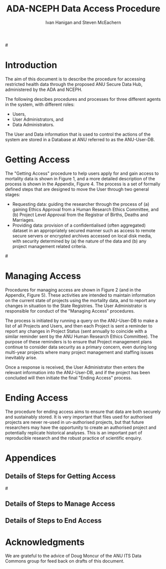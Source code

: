 #+TITLE:ADA-NCEPH Data Access Procedure 
#+AUTHOR: Ivan Hanigan and Steven McEachern
#+email: ivan.hanigan@anu.edu.au
#+LaTeX_CLASS: article
#+LaTeX_CLASS_OPTIONS: [a4paper]
#+LATEX: \tableofcontents
#+LATEX_HEADER: \usepackage{pdfpages}

#\clearpage

#+name:flowdiagram
#+begin_src R :session *R* :tangle DataAccessFlowDiagram.r :exports none :eval no
  ###########################################################################
  # newnode: mortalityAccessFlowDiagram
  # REQUIRES THE DISENTANGLE REPO FROM https://github.com/ivanhanigan/disentangle
  # Clone into a tools directory, or change the following line
  source('~/tools/disentangle/src/newnode.r')
  
  userCol <- '#FB8072'
  userAdminCol <- '#FFFFB3' 
  dataAdminCol <- '#BEBADA'
  decisionCol <- 'white'
  
#+end_src
* COMMENT TODOLIST
** TODO Ivan send graphivis lowlevel versions to Steve by noon Fri (also NCEPH policy)
** TODO Steve review and comment
** TODO Ivan to revise lucidchart highlevel version on Mon-Tues
** TODO Ivan finalise and send to BDM by Wed-ish, CC Steve
** TODO Ivan Test BDM survey
*** intro
From: Jo-Marie Moore [jo.moore@abs.gov.au]
Sent: 23 October 2012 16:31
To: Ivan Hanigan
Subject: RE: Registry of Births, Deaths and Marriages User Survey testing [SEC=UNCLASSIFIED]

Hi Ivan,

The Registry User survey is ready for testing.  The survey covers COD data, but also Registry data more generally.  Once tested it will be sent to all our Registry data users (in all States and Territories) and those on our COD URF communications register.
*** survey
Please follow the link and complete the survey as if you were really responding on behalf of your agency.  
https://www.surveymonkey.com/s/registrydatasurvey
*** QA
Please remember to record the following:
1. How long it the survey took to complete.
35 minutes

2. Would you know who you should also forward the survey onto within your agency and who would you forward this to outside of your agency (if any).
Deputy Director at the Australian Data Archives, the Data Manager at the Australian Demographic and Social Research Intitute, the Data Manager at the Centre for Mental Health Research, The Population Health Research Network, the Secure Unified Research Environment (SURE) team at the Sax Institute.

3. If any of the questions did not make sense (if you think this is going to have a major impact on our survey results, if you have any suggested improvements for the question)

Q4.4 Agency has organisational legislative protections for the access and use of data
The University has a policy called the 'Responsible Practice of Research' which makes statements about appropriate access and use of data, and that references the NHMRC guidelines on human research.  Not sure if this counts as organisational legislation though?
4.6 Restricted access to data store or IT access approval process.
perhaps 'is access to the data store restricted with IT access approval processes in place?'
4.9 in secure remote server environments the passes would be worn by IT infrastructure staff, the researchers in a different building would not need these but do work in locked rooms and password protected computers.  I answered for the researchers, but out IT Infrastructure server room is swipecard entry only.
4.10 ANU operates a virtual machine (VM) cluster which means that individual servers (VMs) are connected.  They operate like seperate computers so I answered yes.


4. Any spelling or other errors
Q6.9 To make aggregate dta tables available publicly
should be data

5. Any other suggestions you have as you work through the survey
No

*** respond
Please let me know by email to both my QLD Registry and ABS email addresses when you have completed the survey, so we can also test running aggregated reports.  

We would really appreciate your feedback as soon as possible.

Thanks

Jo-Marie Moore

Assistant Director

(Please note: I work Tuesday at the ABS and Monday, Wednesday-Friday at the QLD Registry of Births, Deaths and Marriages)

Outposted Officer - QLD Births, Deaths and Marriages  |  Health & Vitals Branch  |  Australian Bureau of Statistics

(P) (07) 3222 6080   (M) 0437 1343 77  (F) (07) 3222 6299

(E) jo.moore@abs.gov.au  (W)  www.abs.gov.au

NatStats 2013 Conference, Brisbane Convention and Exhibition Centre, 12-14 March 2013
Early bird registrations close 31 October 2012
www.nss.gov.au/blog/natstats.nsf 

* Introduction 
The aim of this document is to describe the procedure for accessing restricted health data through the proposed ANU Secure Data Hub, administered by the ADA and NCEPH.

The following descibes procedures and processes for three different agents in the system, with different roles:
- Users,
- User Administrators, and 
- Data Administrators.

The User and Data information that is used to control the actions of the system are stored in a Database at ANU referred to as the ANU-User-DB.
\newpage

* Getting Access
The "Getting Access" procedure to help users apply for and gain access to mortality data is shown in Figure 1, and a more detailed description of the process is shown in the Appendix, Figure 4. The process is a set of formally defined steps that are designed to move the User through two general stages:
- Requesting data: guiding the researcher through the process of (a) gaining Ethics Approval from a Human Research Ethics Committee, and (b) Project Level Approval from the Registrar of Births, Deaths and Marriages.
- Providing data: provision of a confidentialised (often aggregated) dataset in an appropriately secured manner such as access to remote secure servers or encrypted archives accessed on local disk media, with security determined by (a) the nature of the data and (b) any project management related criteria.

#\includepdf{DataAccessFlowDiagram-GettingAccess.pdf}
\begin{figure}[!h]
\centering
\includegraphics[width=.9\textwidth]{MortalityWFAccess.png}
\caption{Flow Diagram of Getting Access}
\label{fig:DataAccessFlowDiagram-GettingAccess}
\end{figure}
\clearpage

** COMMENT src
#+begin_src R :session *R* :tangle DataAccessFlowDiagram.r :exports none :eval no
  ###########################################################################
  # Getting access
  
  nodes <- newnode(name='Browse Catalogue',
                   inputs = 'Search for Data',
                   outputs = 'Request Access',
                   newgraph = T
                   )
  ## NEEDS ETHICS COMMITTEE PROCESS HERE
  
  nodes <- newnode(name= 'Get Ethics Committee Approval',
                  inputs='Request Access',
                   outputs = 'Ethics Committee Approves Project')
  
  nodes <- newnode(name= 'Add Study Description in ANU-User-DB',
                  inputs= 'Ethics Committee Approves Project'
                   )
  
  nodes <- newnode(name = 'Get BDM Committee Approval',
                   inputs = 'Add Study Description in ANU-User-DB'
                   )
  ## INSERT BDM APPROVAL PROCESS HERE
  
  nodes <- newnode(name='Approve Access',
                   inputs = 'Get BDM Committee Approval'
  
                   )
  
  nodes <- newnode(name='Deny Access',
                   inputs = 'Get BDM Committee Approval'
  
  )
  
  
  
  ###########################################################################
  # Provide data
  # nodes <- newnode(name='Add to Study Description in ANU-User-DB',
  #                  inputs='Request Access',
  #                  outputs= 'Review Application',
  #
  #                  )
  
  # notify approval
  
  nodes <- newnode(name='Notify User of Approval',
                   inputs='Approve Access',
                   outputs='Add Access Record in ANU-User-DB',
                   )
  
  # or record why not
  
  nodes <- newnode(name='Notify User of Non-approval',
                   inputs='Deny Access',
                   outputs='Note Reason in Study Description in ANU-User-DB',
                   )
  
  
  
  nodes <- newnode(name='Give access to Restricted Server', newgraph = F,
                   inputs = 'Add Access Record in ANU-User-DB'
                   )
  
  
  nodes <- newnode(name='Extract to Restricted Server', newgraph = F,
                   inputs = 'Give access to Restricted Server'
                   )
  
  nodes <- newnode(name= 'Store data extract in appropriate location', newgraph = F,
                   inputs = c('Extract to Restricted Server'),
                   outputs = c('Low Risk Data')
                   )
  
  nodes <- newnode(name = 'CSV',
                   inputs = 'Low Risk Data')
  
  nodes <- newnode(name = 'High Risk Data', outputs =
                   c('Database schema', 'Rstudio user workspace'),
                   inputs = 'Store data extract in appropriate location'
                   )
  
  nodes <- newnode(name= 'Add File Record to ANU-User-DB', newgraph = F,
                   inputs = c('CSV', 'Database schema', 'Rstudio user workspace'),
  
  
                   outputs = c('Notify User of Access')
  )
  
  nodes <- newnode(name = 'Modify file and access records in ANU-User-DB',
                   inputs = 'Notify User of Access')
  
#+end_src  
** COMMENT add colour
#+name:add-colour
#+begin_src R :session *R* :tangle DataAccessFlowDiagram.r :exports none :eval no
  ###########################################################################
  # newnode: test-colour
  attrs <- list(node=list(shape="ellipse", fixedsize=FALSE))
  plot(nodes, attrs = attrs)
  nNodes <- length(nodes(nodes))
  nA <- list()
  nA$fillcolor <- rep('grey', nNodes)
  nA$shape <- rep("ellipse", nNodes)
  nA <- lapply(nA, function(x) { names(x) <- nodes(nodes); x})
  #nA
  #plot(nodes, nodeAttrs=nA, attrs = attrs)
  nodes(nodes)
  # USER
  nA$fillcolor[nodes(nodes)[1:4]] <- '#FB8072' #'#8DD3C7'
  # USER ADMIN
  nA$fillcolor[nodes(nodes)[c(6:7,10:13, 22:24)]] <- '#FFFFB3'
  # DATA ADMIN
  nA$fillcolor[nodes(nodes)[c(14:16, 18, 20, 21)]] <- '#BEBADA'
  # DECISIONS
  dec <- c(5,8:9, 17,19)
  nA$fillcolor[nodes(nodes)[dec]] <- 'white' 
  nA$shape[nodes(nodes)[dec]] <- 'box'
  
  plot(nodes, nodeAttrs=nA, attrs = attrs)
  legend('topleft', legend = c('User','User Admin', 'Data Admin','Decision'),
         pch = c(21,21,21,22), pt.cex = 1.5,
         pt.bg = c('#FB8072', '#FFFFB3', '#BEBADA', decisionCol)
         )
  
#+end_src

** COMMENT plot nodes
#+begin_src R :session *R* :tangle DataAccessFlowDiagram.r  :exports none :eval no   
    
  dev.copy2pdf(file='DataAccessFlowDiagram-GettingAccess.pdf')
  dev.off()
    
#+end_src


* Managing Access
Procedures for managing access are shown in Figure 2 (and in the Appendix, Figure 5). These activities are intended to maintain information on the current state of projects using the mortality data, and to report any changes in situation to the State Registries. The User Administrator is responsible for conduct of the "Managing Access" procedures.

The process is initiated by running a query on the ANU-User-DB to make a list of all Projects and Users, and then each Project is sent a reminder to report any changes in Project Status (sent annually to coincide with a similar reminder sent by the ANU Human Research Ethics Committee). The purpose of these reminders is to ensure that Project management plans continue to consider data security as a primary concern, even during long multi-year projects where many project management and staffing issues inevitably arise.

Once a response is received, the User Administrator then enters the relevant information into the ANU-User-DB, and if the project has been concluded will then initiate the final "Ending Access" process.


\begin{figure}[!h]
\centering
\includegraphics[width=\textwidth]{MortalityManagingAccess.png}
\caption{Flow Diagram of Managing Access}
\label{fig:DataAccessFlowDiagram-ManagingAccess}
\end{figure}
\clearpage


** COMMENT src
#+begin_src R :session *R* :tangle DataAccessFlowDiagram.r :exports none :eval no 
  ###########################################################################
  # newnode Manage Access
  
  nodes <- newnode(name= 'List Current Users/Files',
                   inputs = c('Modify file access record in ANU-User-DB'),
                   outputs = c('Email Users'),
                   newgraph = T
                   )
  
  nodes <- newnode(name= 'Receive Reminder',
                   inputs = c('Email Users')
  
                   )
  
  nodes <- newnode(name= 'Report Status',
                   inputs = c('Receive Reminder'),
                   outputs = c('No Change', 'Changed Status')
                   )
  
  
  nodes <- newnode(name= 'Input Response',
                   inputs = c('No Change', 'Changed Status'),
                   outputs = c('Write Report',
                   'Modify file access record in ANU-User-DB', 'Review Report'))
  
  nodes <- newnode(name= 'Monitor File Server Backups',
                   inputs = c('List Current Users/Files')
                   )
  
  
#+end_src
** COMMENT add colour
#+name:add-colour
#+begin_src R :session *R* :tangle DataAccessFlowDiagram.r :exports none :eval no
  ###########################################################################
  # newnode: test-colour
  attrs <- list(node=list(shape="ellipse", fixedsize=FALSE))
  plot(nodes, attrs = attrs)
  nNodes <- length(nodes(nodes))
  nA <- list()
  nA$fillcolor <- rep('grey', nNodes)
  nA$shape <- rep("ellipse", nNodes)
  nA <- lapply(nA, function(x) { names(x) <- nodes(nodes); x})
  #nA
  #plot(nodes, nodeAttrs=nA, attrs = attrs)
  nodes(nodes)
  # USER
  nA$fillcolor[nodes(nodes)[4:5]] <- userCol
  # USER ADMIN
  nA$fillcolor[nodes(nodes)[c(1:3,8:10)]] <- userAdminCol
  # DATA ADMIN
  nA$fillcolor[nodes(nodes)[c(11)]] <- dataAdminCol
  # DECISIONS
  dec <- c(6:7)
  nA$fillcolor[nodes(nodes)[dec]] <- decisionCol
  nA$shape[nodes(nodes)[dec]] <- 'box'
  
  plot(nodes, nodeAttrs=nA, attrs = attrs)
  legend('topleft',
         legend = c('User','User Admin', 'Data Admin', 'Decision'),
         pch = c(21,21,21,22),
         pt.bg = c(userCol, userAdminCol, dataAdminCol, decisionCol)
         )
  
#+end_src

** COMMENT plot nodes
#+name:plotnodes
#+begin_src R :session *R* :tangle DataAccessFlowDiagram.r :exports none :eval no
  ################################################################
  # name:plotnodes
      dev.copy2pdf(file='DataAccessFlowDiagram-ManagingAccess.pdf')
      dev.off()
  
#+end_src


** COMMENT TODOs
*** TODO consider the role of the reports
Doug Moncur said "Do you wish users to have to submit a formal progress report and make continued access contingent
on an approved report ?
Question – who then approves the progress/status reports ?"
* Ending Access
The procedure for ending access aims to ensure that data are both securely and sustainably stored.  It is very important that files used for authorised projects are never re-used in un-authorised projects, but that future researchers may have the opportunity to create an authorised project and potentially replicate historical analyses.  This is an important part of reproducible research and the robust practice of scientific enquiry.


\begin{figure}[!h]
\centering
\includegraphics[width=\textwidth]{MortalityEndingAccess.png}
\caption{Flow Diagram for Ending Access}
\label{fig:DataAccessFlowDiagram-EndAccess}
\end{figure}
\clearpage

** COMMENT src
#+begin_src R :session *R* :tangle DataAccessFlowDiagram.r :exports none :eval no   
  ###########################################################################
  # newnode End Access
  nodes <- newnode(inputs = 'Query Registered End Dates',
                   name = c('Send Prompt to Users'),
                   newgraph = T)
  
  nodes <- newnode(name= 'User Receives Prompt',
                   inputs = c('Send Prompt to Users')
                   )
  
  nodes <- newnode(name= 'User Reviews Status',
                   inputs = c('User Receives Prompt'),
                   outputs = c('Project Continuing', 'Project Concluded')
                   )
  
  nodes <- newnode(name= 'Request Extension',
                   inputs = c('Project Continuing'),
                   outputs = 'Extension of Access Implemented'
                   )
  
  nodes <- newnode(name= 'Low Risk Data',
                   inputs = c('Project Concluded')
  
                   )
  
  nodes <- newnode(name= 'High Risk Data',
                   inputs = c('Project Concluded')
  
                   )
  
  nodes <- newnode(name = 'User Creates Data Archives Package',
                   inputs = 'Low Risk Data'
                   )
  
  nodes <- newnode(name = 'Data Admin Creates Data Archives Package',
                   inputs = 'High Risk Data'
                   )
  
  nodes <- newnode(name = 'Data Admin Stores Data',
                   inputs = 'Data Admin Creates Data Archives Package',
                   outputs = c('Notify User Admin of Storage',
                     'Notify User of Storage',
                   'Notify Registries of Project Conclusion')
                   )
  
  nodes <- newnode(name= 'Data Archives Receives Data',
                   inputs = c('User Creates Data Archives Package')
                   )
  
  nodes <- newnode(name= 'Store Archive Data',
                   inputs = 'Data Archives Receives Data',
                   outputs = c('Notify User of Archive Storage',
                   'Notify Registries of Project Conclusion')
                   )
  
  nodes <- newnode(name= 'User Data Archiving',
                   inputs = 'Notify User of Archive Storage',
                   outputs = c('User Destroys Data',
                   'User Stores Data and Informs User Admin of Security')
                   )
  
  nodes <-  newnode(name = 'User Admin Records Status in ANU-User-DB',
                    inputs =
                    'User Stores Data and Informs User Admin of Security'
                    )
  
#+end_src
** COMMENT add colour
#+name:add-colour
#+begin_src R :session *R* :tangle DataAccessFlowDiagram.r :exports none :eval no
  ###########################################################################
  # newnode: test-colour
  attrs <- list(node=list(shape="ellipse", fixedsize=FALSE))
  plot(nodes, attrs = attrs)
  nNodes <- length(nodes(nodes))
  nA <- list()
  nA$fillcolor <- rep('grey', nNodes)
  nA$shape <- rep("ellipse", nNodes)
  nA <- lapply(nA, function(x) { names(x) <- nodes(nodes); x})
  #nA
  #plot(nodes, nodeAttrs=nA, attrs = attrs)
  nodes(nodes)
  # USER
  nA$fillcolor[nodes(nodes)[c(4:5,8,12,21,22,23)-1]] <- userCol
  # USER ADMIN
  nA$fillcolor[nodes(nodes)[c(1:3,15:17, 20,24)-1]] <- userAdminCol
  # DATA ADMIN
  nA$fillcolor[nodes(nodes)[c(9,13,14,18,19)-1]] <- dataAdminCol
  # DECISIONS
  dec <- c(6,7,10,11)-1
  nA$fillcolor[nodes(nodes)[dec]] <- decisionCol
  nA$shape[nodes(nodes)[dec]] <- 'box'
  
  plot(nodes, nodeAttrs=nA, attrs = attrs)
  legend('topleft',
         legend = c('User','User Admin', 'Data Admin', 'Decision'),
         pch = c(21,21,21,22),
         pt.bg = c(userCol, userAdminCol, dataAdminCol, decisionCol)
         )
  
#+end_src

** COMMENT plot nodes
#+name:plotnodes
#+begin_src R :session *R* :tangle DataAccessFlowDiagram.r :exports none :eval no
  ################################################################
  # name:plotnodes
      dev.copy2pdf(file='DataAccessFlowDiagram-EndAccess.pdf')
      dev.off()
  
#+end_src

* COMMENT plot all nodes
#+begin_src R :session *R* :tangle no :exports none :eval no   
  
  source('DataAccessFlowDiagram.r')
  
  # NB this needs to be run with edits to the above codes 
  #dev.copy2pdf(file='DataAccessFlowDiagram-AllNodes.pdf')
  #dev.off()
  
#+end_src

* Appendices

** Details of Steps for Getting Access
#\includepdf{DataAccessFlowDiagram-GettingAccess.pdf}
\begin{figure}[!h]
\centering
\includegraphics[width=1.4\textwidth]{DataAccessFlowDiagram-GettingAccess.pdf}
\caption{Detailed Flow Diagram of Getting Access}
\label{fig:DataAccessFlowDiagram-GettingAccess}
\end{figure}
\clearpage
** Details of Steps to Manage Access

\begin{figure}[!h]
\centering
\includegraphics[width=1.4\textwidth]{DataAccessFlowDiagram-ManagingAccess.pdf}
\caption{Flow Diagram of Managing Access}
\label{fig:DataAccessFlowDiagram-ManagingAccess}
\end{figure}
\clearpage

** Details of Steps to End Access


\begin{figure}[!h]
\centering
\includegraphics[width=1.5\textwidth]{DataAccessFlowDiagram-EndAccess.pdf}
\caption{Flow Diagram for Ending Access}
\label{fig:DataAccessFlowDiagram-EndAccess}
\end{figure}
\clearpage
* Acknowledgments
We are grateful to the advice of Doug Moncur of the ANU ITS Data Commons group for feed back on drafts of this document.
